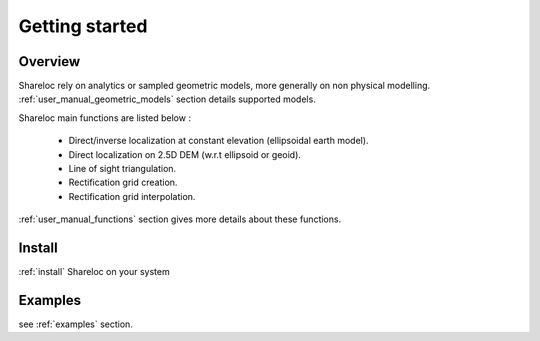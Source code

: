 .. _getting_started:

Getting started
===============

Overview
########

Shareloc rely on analytics or sampled geometric models, more generally on non physical modelling. :ref:`user_manual_geometric_models` section details supported models.


Shareloc main functions are listed below :

 * Direct/inverse localization at constant elevation (ellipsoidal earth model).
 * Direct localization on 2.5D DEM (w.r.t ellipsoid or geoid).
 * Line of sight triangulation.
 * Rectification grid creation.
 * Rectification grid interpolation.

:ref:`user_manual_functions` section gives more details about these functions.

Install
#######

:ref:`install` Shareloc on your system

Examples
########

see :ref:`examples` section.
